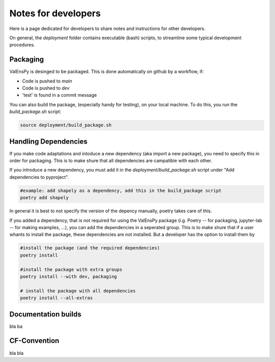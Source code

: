 Notes for developers
======================

Here is a page dedicated for developers to share notes and instructions for
other developers.

On general, the `deployment` folder contains executable (bash) scripts, to
streamline some typical development procedures.


Packaging
------------

ValEnsPy is desinged to be packaged. This is done automatically on github
by a workflow, if:

* Code is pushed to `main`
* Code is pushed to `dev`
* 'test' is found in a commit message

You can also build the package, (especially handy for testing), on your local machine.
To do this, you run the `build_package.sh` script:

.. code-block::

    source deployment/build_package.sh



Handling Dependencies
-------------------------

If you make code adaptations and intoduce a new dependency (aka import a new package),
you need to specify this in order for packaging. This is to make shure that all
dependencies are campatible with each other.

If you introduce a new dependency, you must add it in the `deployment/build_package.sh` script
under "Add dependencies to pyproject".


.. code-block::

    #example: add shapely as a dependency, add this in the build_package script
    poetry add shapely


In general it is best to not specify the version of the depency manually, poetry
takes care of this.


If you added a dependency, that is not required for using the ValEnsPy package
(i.g. Poetry -- for packaging, jupyter-lab -- for making examples, ...), you can
add the dependencies in a seperated group. This is to make shure that if a user
whants to install the package, these dependencies are not installed. But a developer
has the option to install them by

.. code-block::

    #install the package (and the required dependencies)
    poetry install

    #install the package with extra groups
    poetry install --with dev, packaging

    # install the package with all dependencies
    poetry install --all-extras






Documentation builds
--------------------------

bla ba



CF-Convention
---------------

bla bla





